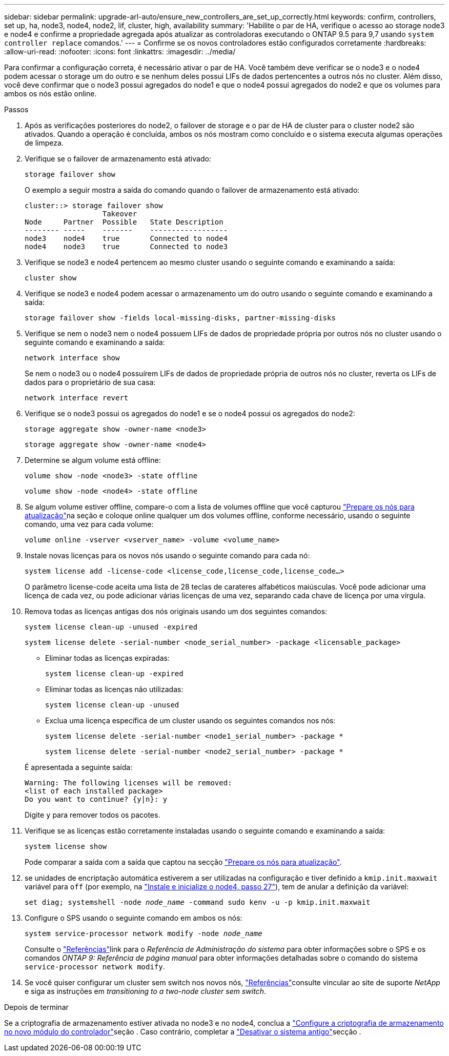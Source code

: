 ---
sidebar: sidebar 
permalink: upgrade-arl-auto/ensure_new_controllers_are_set_up_correctly.html 
keywords: confirm, controllers, set up, ha, node3, node4, node2, lif, cluster, high, availability 
summary: 'Habilite o par de HA, verifique o acesso ao storage node3 e node4 e confirme a propriedade agregada após atualizar as controladoras executando o ONTAP 9.5 para 9,7 usando `system controller replace` comandos.' 
---
= Confirme se os novos controladores estão configurados corretamente
:hardbreaks:
:allow-uri-read: 
:nofooter: 
:icons: font
:linkattrs: 
:imagesdir: ../media/


[role="lead"]
Para confirmar a configuração correta, é necessário ativar o par de HA. Você também deve verificar se o node3 e o node4 podem acessar o storage um do outro e se nenhum deles possui LIFs de dados pertencentes a outros nós no cluster. Além disso, você deve confirmar que o node3 possui agregados do node1 e que o node4 possui agregados do node2 e que os volumes para ambos os nós estão online.

.Passos
. Após as verificações posteriores do node2, o failover de storage e o par de HA de cluster para o cluster node2 são ativados. Quando a operação é concluída, ambos os nós mostram como concluído e o sistema executa algumas operações de limpeza.
. Verifique se o failover de armazenamento está ativado:
+
`storage failover show`

+
O exemplo a seguir mostra a saída do comando quando o failover de armazenamento está ativado:

+
....
cluster::> storage failover show
                  Takeover
Node     Partner  Possible   State Description
-------- -----    -------    ------------------
node3    node4    true       Connected to node4
node4    node3    true       Connected to node3
....
. Verifique se node3 e node4 pertencem ao mesmo cluster usando o seguinte comando e examinando a saída:
+
`cluster show`

. Verifique se node3 e node4 podem acessar o armazenamento um do outro usando o seguinte comando e examinando a saída:
+
`storage failover show -fields local-missing-disks, partner-missing-disks`

. Verifique se nem o node3 nem o node4 possuem LIFs de dados de propriedade própria por outros nós no cluster usando o seguinte comando e examinando a saída:
+
`network interface show`

+
Se nem o node3 ou o node4 possuírem LIFs de dados de propriedade própria de outros nós no cluster, reverta os LIFs de dados para o proprietário de sua casa:

+
`network interface revert`

. Verifique se o node3 possui os agregados do node1 e se o node4 possui os agregados do node2:
+
`storage aggregate show -owner-name <node3>`

+
`storage aggregate show -owner-name <node4>`

. Determine se algum volume está offline:
+
`volume show -node <node3> -state offline`

+
`volume show -node <node4> -state offline`

. Se algum volume estiver offline, compare-o com a lista de volumes offline que você capturou link:prepare_nodes_for_upgrade.html["Prepare os nós para atualização"]na seção e coloque online qualquer um dos volumes offline, conforme necessário, usando o seguinte comando, uma vez para cada volume:
+
`volume online -vserver <vserver_name> -volume <volume_name>`

. Instale novas licenças para os novos nós usando o seguinte comando para cada nó:
+
`system license add -license-code <license_code,license_code,license_code…>`

+
O parâmetro license-code aceita uma lista de 28 teclas de carateres alfabéticos maiúsculas. Você pode adicionar uma licença de cada vez, ou pode adicionar várias licenças de uma vez, separando cada chave de licença por uma vírgula.

. Remova todas as licenças antigas dos nós originais usando um dos seguintes comandos:
+
`system license clean-up -unused -expired`

+
`system license delete -serial-number <node_serial_number> -package <licensable_package>`

+
--
** Eliminar todas as licenças expiradas:
+
`system license clean-up -expired`

** Eliminar todas as licenças não utilizadas:
+
`system license clean-up -unused`

** Exclua uma licença específica de um cluster usando os seguintes comandos nos nós:
+
`system license delete -serial-number <node1_serial_number> -package *`

+
`system license delete -serial-number <node2_serial_number> -package *`



--
+
É apresentada a seguinte saída:

+
....
Warning: The following licenses will be removed:
<list of each installed package>
Do you want to continue? {y|n}: y
....
+
Digite `y` para remover todos os pacotes.

. Verifique se as licenças estão corretamente instaladas usando o seguinte comando e examinando a saída:
+
`system license show`

+
Pode comparar a saída com a saída que captou na secção link:prepare_nodes_for_upgrade.html["Prepare os nós para atualização"].

. [[unset_maxwait_system_Commands]]se unidades de encriptação automática estiverem a ser utilizadas na configuração e tiver definido a `kmip.init.maxwait` variável para `off` (por exemplo, na link:install_boot_node4.html#auto_install4_step27["Instale e inicialize o node4, passo 27"]), tem de anular a definição da variável:
+
`set diag; systemshell -node _node_name_ -command sudo kenv -u -p kmip.init.maxwait`



. [[step13]]Configure o SPS usando o seguinte comando em ambos os nós:
+
`system service-processor network modify -node _node_name_`

+
Consulte o link:other_references.html["Referências"]link para o _Referência de Administração do sistema_ para obter informações sobre o SPS e os comandos _ONTAP 9: Referência de página manual_ para obter informações detalhadas sobre o comando do sistema `service-processor network modify`.

. Se você quiser configurar um cluster sem switch nos novos nós, link:other_references.html["Referências"]consulte vincular ao site de suporte _NetApp_ e siga as instruções em _transitioning to a two-node cluster sem switch_.


.Depois de terminar
Se a criptografia de armazenamento estiver ativada no node3 e no node4, conclua a link:set_up_storage_encryption_new_module.html["Configure a criptografia de armazenamento no novo módulo do controlador"]seção . Caso contrário, completar a link:decommission_old_system.html["Desativar o sistema antigo"]secção .
